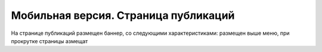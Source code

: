 #####################################
Мобильная версия. Страница публикаций
#####################################

На странице публикаций размещен баннер, со следующими характеристиками: размещен выше меню, при прокрутке страницы азмещат  
